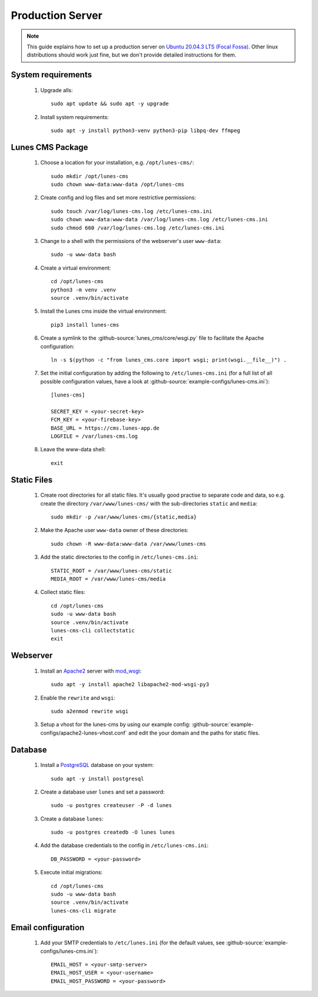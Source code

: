 *****************
Production Server
*****************

.. highlight:: bash


.. Note::

    This guide explains how to set up a production server on
    `Ubuntu 20.04.3 LTS (Focal Fossa) <https://releases.ubuntu.com/20.04/>`_. Other linux distributions should work just
    fine, but we don't provide detailed instructions for them.


System requirements
===================

    1. Upgrade alls::

        sudo apt update && sudo apt -y upgrade

    2. Install system requirements::

        sudo apt -y install python3-venv python3-pip libpq-dev ffmpeg


Lunes CMS Package
=================

    1. Choose a location for your installation, e.g. ``/opt/lunes-cms/``::

        sudo mkdir /opt/lunes-cms
        sudo chown www-data:www-data /opt/lunes-cms

    2. Create config and log files and set more restrictive permissions::

        sudo touch /var/log/lunes-cms.log /etc/lunes-cms.ini
        sudo chown www-data:www-data /var/log/lunes-cms.log /etc/lunes-cms.ini
        sudo chmod 660 /var/log/lunes-cms.log /etc/lunes-cms.ini

    3. Change to a shell with the permissions of the webserver's user ``www-data``::

        sudo -u www-data bash

    4. Create a virtual environment::

        cd /opt/lunes-cms
        python3 -m venv .venv
        source .venv/bin/activate

    5. Install the Lunes cms inside the virtual environment::

        pip3 install lunes-cms

       .. Note::1

           If you want to set up a test system with the latest changes from the develop branch instead of the main
           branch, use TestPyPI (with the normal PyPI repository a fallback for the dependencies)::

               pip3 install -i https://test.pypi.org/simple/ --extra-index-url https://pypi.org/simple lunes-cms

    6. Create a symlink to the :github-source:`lunes_cms/core/wsgi.py` file to facilitate the Apache configuration::

        ln -s $(python -c "from lunes_cms.core import wsgi; print(wsgi.__file__)") .

    7. Set the initial configuration by adding the following to ``/etc/lunes-cms.ini`` (for a full list of all
       possible configuration values, have a look at :github-source:`example-configs/lunes-cms.ini`)::

        [lunes-cms]

        SECRET_KEY = <your-secret-key>
        FCM_KEY = <your-firebase-key>
        BASE_URL = https://cms.lunes-app.de
        LOGFILE = /var/lunes-cms.log

    8. Leave the www-data shell::

        exit


Static Files
============

    1. Create root directories for all static files. It's usually good practise to separate code and data, so e.g.
       create the directory ``/var/www/lunes-cms/`` with the sub-directories ``static`` and ``media``::

        sudo mkdir -p /var/www/lunes-cms/{static,media}

    2. Make the Apache user ``www-data`` owner of these directories::

        sudo chown -R www-data:www-data /var/www/lunes-cms

    3. Add the static directories to the config in ``/etc/lunes-cms.ini``::

        STATIC_ROOT = /var/www/lunes-cms/static
        MEDIA_ROOT = /var/www/lunes-cms/media

    4. Collect static files::

        cd /opt/lunes-cms
        sudo -u www-data bash
        source .venv/bin/activate
        lunes-cms-cli collectstatic
        exit


Webserver
=========

    1. Install an `Apache2 <https://httpd.apache.org/>`_ server with `mod_wsgi <https://modwsgi.readthedocs.io/en/develop/>`_::

        sudo apt -y install apache2 libapache2-mod-wsgi-py3

    2. Enable the ``rewrite`` and ``wsgi``::

        sudo a2enmod rewrite wsgi

    3. Setup a vhost for the lunes-cms by using our example config: :github-source:`example-configs/apache2-lunes-vhost.conf`
       and edit the your domain and the paths for static files.


Database
========

    1. Install a `PostgreSQL <https://www.postgresql.org/>`_ database on your system::

        sudo apt -y install postgresql

    2. Create a database user ``lunes`` and set a password::

        sudo -u postgres createuser -P -d lunes

    3. Create a database ``lunes``::

        sudo -u postgres createdb -O lunes lunes

    4. Add the database credentials to the config in ``/etc/lunes-cms.ini``::

        DB_PASSWORD = <your-password>

    5. Execute initial migrations::

        cd /opt/lunes-cms
        sudo -u www-data bash
        source .venv/bin/activate
        lunes-cms-cli migrate


Email configuration
===================

    1. Add your SMTP credentials to ``/etc/lunes.ini`` (for the default values, see :github-source:`example-configs/lunes-cms.ini`)::

        EMAIL_HOST = <your-smtp-server>
        EMAIL_HOST_USER = <your-username>
        EMAIL_HOST_PASSWORD = <your-password>
